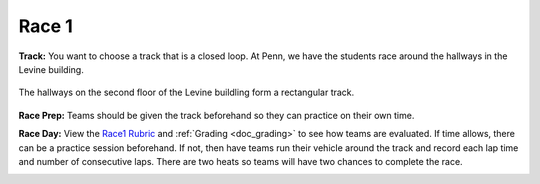 .. _doc_race1:


Race 1
======================

**Track:** You want to choose a track that is a closed loop. At Penn, we have the students race around the hallways in the Levine building. 

.. figure:: img/levine_track.jpg
	:align: center
	:width: 300px

	The hallways on the second floor of the Levine buildling form a rectangular track.
 
**Race Prep:** Teams should be given the track beforehand so they can practice on their own time.

**Race Day:** View the `Race1 Rubric <https://docs.google.com/spreadsheets/d/1TVz_E3AGdg7vMDc3E5JCkMwy_1bnrjuo5goGEVQUQB8/edit#gid=0>`_ and :ref:`Grading <doc_grading>` to see how teams are evaluated. If time allows, there can be a practice session beforehand. If not, then have teams run their vehicle around the track and record each lap time and number of consecutive laps. There are two heats so teams will have two chances to complete the race. 

.. image:: img/race02.gif
	:align: center
	:width: 250px